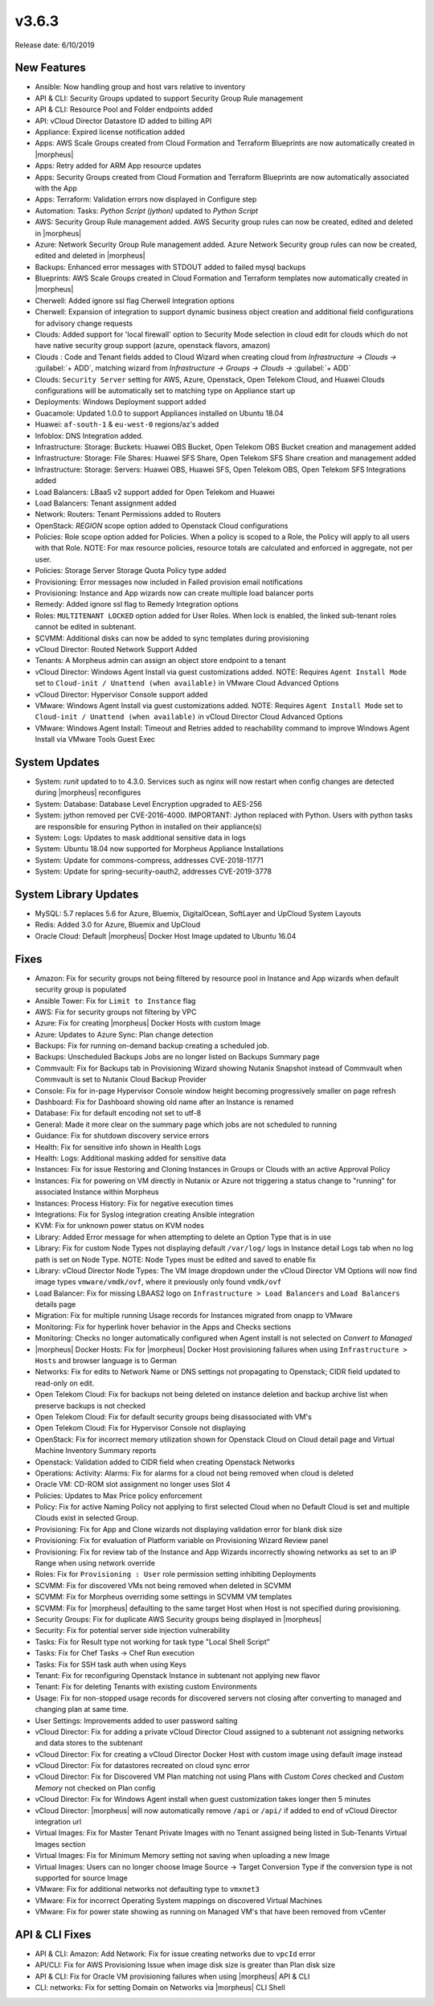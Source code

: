 v3.6.3
=======

Release date: 6/10/2019

New Features
------------

- Ansible:  Now handling group and host vars relative to inventory
- API & CLI: Security Groups updated to support Security Group Rule management
- API & CLI: Resource Pool and Folder endpoints added
- API: vCloud Director Datastore ID added to billing API
- Appliance: Expired license notification added
- Apps: AWS Scale Groups created from Cloud Formation and Terraform Blueprints are now automatically created in |morpheus|
- Apps: Retry added for ARM App resource updates
- Apps: Security Groups created from Cloud Formation and Terraform Blueprints are now automatically associated with the App
- Apps: Terraform: Validation errors now displayed in Configure step
- Automation: Tasks: `Python Script (jython)` updated to `Python Script`
- AWS: Security Group Rule management added. AWS Security group rules can now be created, edited and deleted in |morpheus|
- Azure: Network Security Group Rule management added. Azure Network Security group rules can now be created, edited and deleted in |morpheus|
- Backups: Enhanced error messages with STDOUT added to failed mysql backups
- Blueprints: AWS Scale Groups created in Cloud Formation and Terraform templates now automatically created in |morpheus|
- Cherwell: Added ignore ssl flag Cherwell Integration options
- Cherwell: Expansion of integration to support dynamic business object creation and additional field configurations for advisory change requests
- Clouds: Added support for 'local firewall' option to Security Mode selection in cloud edit for clouds which do not have native security group support (azure, openstack flavors, amazon)
- Clouds : Code and Tenant fields added to Cloud Wizard when creating cloud from `Infrastructure -> Clouds ->` :guilabel:`+ ADD`, matching wizard from `Infrastructure -> Groups -> Clouds ->` :guilabel:`+ ADD`
- Clouds: ``Security Server`` setting for AWS, Azure, Openstack, Open Telekom Cloud, and Huawei Clouds configurations will be automatically set to matching type on Appliance start up
- Deployments: Windows Deployment support added
- Guacamole: Updated 1.0.0 to support Appliances installed on Ubuntu 18.04
- Huawei: ``af-south-1`` & ``eu-west-0`` regions/az's added
- Infoblox: DNS Integration added.
- Infrastructure: Storage: Buckets: Huawei OBS Bucket, Open Telekom OBS Bucket creation and management added
- Infrastructure: Storage: File Shares: Huawei SFS Share, Open Telekom SFS Share creation and management added
- Infrastructure: Storage: Servers: Huawei OBS, Huawei SFS, Open Telekom OBS, Open Telekom SFS Integrations added
- Load Balancers: LBaaS v2 support added for Open Telekom and Huawei
- Load Balancers: Tenant assignment added
- Network: Routers: Tenant Permissions added to Routers
- OpenStack: `REGION` scope option added to Openstack Cloud configurations
- Policies: Role scope option added for Policies. When a policy is scoped to a Role, the Policy will apply to all users with that Role. NOTE: For max resource policies, resource totals are calculated and enforced in aggregate, not per user.
- Policies: Storage Server Storage Quota Policy type added
- Provisioning: Error messages now included in Failed provision email notifications
- Provisioning: Instance and App wizards now can create multiple load balancer ports
- Remedy: Added ignore ssl flag to Remedy Integration options
- Roles: ``MULTITENANT LOCKED`` option added for User Roles. When lock is enabled, the linked sub-tenant roles cannot be edited in subtenant.
- SCVMM: Additional disks can now be added to sync templates during provisioning
- vCloud Director: Routed Network Support Added
- Tenants: A Morpheus admin can assign an object store endpoint to a tenant
- vCloud Director: Windows Agent Install via guest customizations added. NOTE: Requires ``Agent Install Mode`` set to ``Cloud-init / Unattend (when available)`` in VMware Cloud Advanced Options
- vCloud Director: Hypervisor Console support added
- VMware: Windows Agent Install via guest customizations added. NOTE: Requires ``Agent Install Mode`` set to ``Cloud-init / Unattend (when available)`` in vCloud Director Cloud Advanced Options
- VMware: Windows Agent Install: Timeout and Retries added to reachability command to improve Windows Agent Install via VMware Tools Guest Exec

System Updates
--------------

- System: `runit` updated to to 4.3.0. Services such as nginx will now restart when config changes are detected during |morpheus| reconfigures
- System: Database: Database Level Encryption upgraded to AES-256
- System: jython removed per CVE-2016-4000. IMPORTANT: Jython replaced with Python. Users with python tasks are responsible for ensuring Python in installed on their appliance(s)
- System: Logs: Updates to mask additional sensitive data in logs
- System: Ubuntu 18.04 now supported for Morpheus Appliance Installations
- System: Update for commons-compress, addresses CVE-2018-11771
- System: Update for spring-security-oauth2, addresses CVE-2019-3778

System Library Updates
----------------------

- MySQL: 5.7 replaces 5.6 for Azure, Bluemix, DigitalOcean, SoftLayer and UpCloud System Layouts
- Redis: Added 3.0 for Azure, Bluemix and UpCloud
- Oracle Cloud: Default |morpheus| Docker Host Image updated to Ubuntu 16.04

Fixes
-----

- Amazon: Fix for security groups not being filtered by resource pool in Instance and App wizards when default security group is populated
- Ansible Tower: Fix for ``Limit to Instance`` flag
- AWS:  Fix for security groups not filtering by VPC
- Azure: Fix for creating |morpheus| Docker Hosts with custom Image
- Azure: Updates to Azure Sync: Plan change detection
- Backups: Fix for running on-demand backup creating a scheduled job.
- Backups: Unscheduled Backups Jobs are no longer listed on Backups Summary page
- Commvault: Fix for Backups tab in Provisioning Wizard showing Nutanix Snapshot instead of Commvault when Commvault is set to Nutanix Cloud Backup Provider
- Console: Fix for in-page Hypervisor Console window height becoming progressively smaller on page refresh
- Dashboard: Fix for Dashboard showing old name after an Instance is renamed
- Database: Fix for default encoding not set to utf-8
- General: Made it more  clear on the summary page which jobs are not scheduled to running
- Guidance: Fix for shutdown discovery service errors
- Health:  Fix for sensitive info shown in Health Logs
- Health: Logs: Additional masking added for sensitive data
- Instances: Fix for issue Restoring and Cloning Instances in Groups or Clouds with an active Approval Policy
- Instances: Fix for powering on VM directly in Nutanix or Azure not triggering a status change to "running" for associated Instance within Morpheus
- Instances: Process History: Fix for negative execution times
- Integrations: Fix for Syslog integration creating Ansible integration
- KVM: Fix for unknown power status on KVM nodes
- Library: Added Error message for when attempting to delete an Option Type that is in use
- Library: Fix for custom Node Types not displaying default ``/var/log/`` logs in Instance detail Logs tab when no log path is set on Node Type. NOTE: Node Types must be edited and saved to enable fix
- Library: vCloud Director Node Types: The VM Image dropdown under the vCloud Director VM Options will now find image types ``vmware/vmdk/ovf``, where it previously only found ``vmdk/ovf``
- Load Balancer:  Fix for missing LBAAS2 logo on ``Infrastructure > Load Balancers`` and ``Load Balancers`` details page
- Migration: Fix for multiple running Usage records for Instances migrated from onapp to VMware
- Monitoring:  Fix for hyperlink hover behavior in the Apps and Checks sections
- Monitoring: Checks no longer automatically configured when Agent install is not selected on `Convert to Managed`
- |morpheus| Docker Hosts: Fix for |morpheus| Docker Host provisioning failures when using ``Infrastructure > Hosts`` and browser language is to German
- Networks: Fix for edits to Network Name or DNS settings not propagating to Openstack; CIDR field updated to read-only on edit.
- Open Telekom Cloud: Fix for backups not being deleted on instance deletion and backup archive list when preserve backups is not checked
- Open Telekom Cloud: Fix for default security groups being disassociated with VM's
- Open Telekom Cloud: Fix for Hypervisor Console not displaying
- OpenStack: Fix for incorrect memory utilization shown for Openstack Cloud on Cloud detail page and Virtual Machine Inventory Summary reports
- Openstack: Validation added to CIDR field when creating Openstack Networks
- Operations: Activity: Alarms: Fix for alarms for a cloud not being removed when cloud is deleted
- Oracle VM: CD-ROM slot assignment no longer uses Slot 4
- Policies: Updates to Max Price policy enforcement
- Policy: Fix for active Naming Policy not applying to first selected Cloud when no Default Cloud is set and multiple Clouds exist in selected Group.
- Provisioning: Fix for App and Clone wizards not displaying validation error for blank disk size
- Provisioning: Fix for evaluation of Platform variable on Provisioning Wizard Review panel
- Provisioning: Fix for review tab of the Instance and App Wizards incorrectly showing networks as set to an IP Range when using network override
- Roles: Fix for ``Provisioning : User`` role permission setting inhibiting Deployments
- SCVMM: Fix for discovered VMs not being removed when deleted in SCVMM
- SCVMM: Fix for Morpheus overriding some settings in SCVMM VM templates
- SCVMM: Fix for |morpheus| defaulting to the same target Host when Host is not specified during provisioning.
- Security Groups: Fix for duplicate AWS Security groups being displayed in |morpheus|
- Security: Fix for potential server side injection vulnerability
- Tasks:  Fix for Result type not working for task type "Local Shell Script"
- Tasks: Fix for Chef Tasks -> Chef Run execution
- Tasks: Fix for SSH task auth when using Keys
- Tenant:  Fix for reconfiguring Openstack Instance in subtenant not applying new flavor
- Tenant: Fix for deleting Tenants with existing custom Environments
- Usage: Fix for non-stopped usage records for discovered servers not closing after converting to managed and changing plan at same time.
- User Settings: Improvements added to user password salting
- vCloud Director: Fix for adding a private vCloud Director Cloud assigned to a subtenant not assigning networks and data stores to the subtenant
- vCloud Director: Fix for creating a vCloud Director Docker Host with custom image using default image instead
- vCloud Director: Fix for datastores recreated on cloud sync error
- vCloud Director: Fix for Discovered VM Plan matching not using Plans with `Custom Cores` checked and `Custom Memory` not checked on Plan config
- vCloud Director: Fix for Windows Agent install when guest customization takes longer then 5 minutes
- vCloud Director: |morpheus| will now automatically remove ``/api`` or ``/api/`` if added to end of vCloud Director integration url
- Virtual Images: Fix for Master Tenant Private Images with no Tenant assigned being listed in Sub-Tenants Virtual Images section
- Virtual Images: Fix for Minimum Memory setting not saving when uploading a new Image
- Virtual Images: Users can no longer choose Image Source -> Target Conversion Type if the conversion type is not supported for source Image
- VMware: Fix for additional networks not defaulting type to ``vmxnet3``
- VMware: Fix for incorrect Operating System mappings on discovered Virtual Machines
- VMware: Fix for power state showing as running on Managed VM's that have been removed from vCenter

API & CLI Fixes
---------------

- API & CLI: Amazon: Add Network: Fix for issue creating networks due to ``vpcId`` error
- API/CLI: Fix for AWS Provisioning Issue when image disk size is greater than Plan disk size
- API & CLI: Fix for Oracle VM provisioning failures when using |morpheus| API & CLI
- CLI: networks: Fix for setting Domain on Networks via |morpheus| CLI Shell
